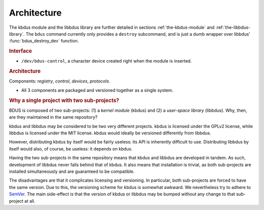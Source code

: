 .. .......................................................................... ..

.. _architecture:

Architecture
============

The kbdus module and the libbdus library are further detailed in sections :ref:`the-kbdus-module` and :ref:`the-libbdus-library`.
The ``bdus`` command currently only provides a ``destroy`` subcommand, and is just a dumb wrapper over libbdus' :func:`bdus_destroy_dev` function.

.. rubric:: Interface

- ``/dev/bdus-control``, a character device created right when the module is
  inserted.

.. rubric:: Architecture

Components: *registry*, *control*, *devices*, *protocols*.

- All 3 components are packaged and versioned together as a single system.

.. rubric:: Why a single project with two sub-projects?

BDUS is composed of two sub-projects: (1) a *kernel module* (kbdus) and (2) a *user-space library* (libbdus). Why, then, are they maintained in the same repository?

kbdus and libbdus may be considered to be two very different projects. kbdus is licensed under the GPLv2 license, while libbdus is licensed under the MIT license. kbdus would ideally be versioned differently from libbdus.

However, distributing kbdus by itself would be fairly useless: its API is inherently difficult to use. Distributing libbdus by itself would also, of course, be useless: it depends on kbdus.

Having the two sub-projects in the same repository means that kbdus and libbdus are developed in tandem. As such, development of libbdus never falls behind that of kbdus. It also means that installation is trivial, as both sub-projects are installed simultaneously and are guaranteed to be compatible.

The disadvantages are that it complicates licensing and versioning. In particular, both sub-projects are forced to have the same version. Due to this, the versioning scheme for kbdus is somewhat awkward. We nevertheless try to adhere to `SemVer <https://semver.org/>`_. The main side-effect is that the version of kbdus or libbdus may be bumped without any change to that sub-project at all.

.. .......................................................................... ..
